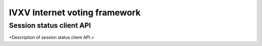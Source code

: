 ================================
 IVXV Internet voting framework
================================
-----------------
 Session status client API
-----------------

<Description of session status client API.>
